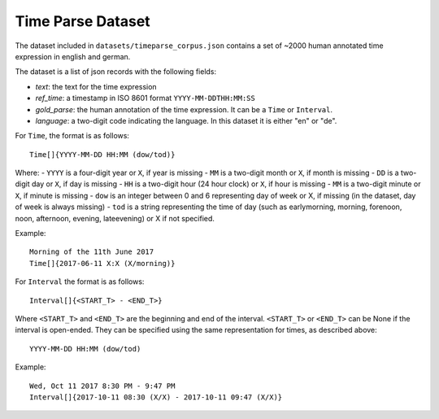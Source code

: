 ==================
Time Parse Dataset
==================

The dataset included in ``datasets/timeparse_corpus.json`` contains a set of ~2000 human annotated time expression in english and german.

The dataset is a list of json records with the following fields:

- *text*: the text for the time expression
- *ref_time*: a timestamp in ISO 8601 format ``YYYY-MM-DDTHH:MM:SS``
- *gold_parse*: the human annotation of the time expression. It can be a ``Time`` or ``Interval``. 
- *language*: a two-digit code indicating the language. In this dataset it is either "en" or "de".


For ``Time``, the format is as follows::

    Time[]{YYYY-MM-DD HH:MM (dow/tod)} 

Where:
- ``YYYY`` is a four-digit year or ``X``, if year is missing
- ``MM`` is a two-digit month or ``X``, if month is missing
- ``DD`` is a two-digit day or ``X``, if day is missing
- ``HH`` is a two-digit hour (24 hour clock) or ``X``, if hour is missing
- ``MM`` is a two-digit minute or ``X``, if minute is missing
- ``dow`` is an integer between 0 and 6 representing day of week or X, if missing (in the dataset, day of week is always missing)
- ``tod`` is a string representing the time of day (such as earlymorning, morning, forenoon, noon, afternoon, evening, lateevening) or X if not specified.

Example::

    Morning of the 11th June 2017
    Time[]{2017-06-11 X:X (X/morning)}

For ``Interval`` the format is as follows::

    Interval[]{<START_T> - <END_T>}

Where ``<START_T>`` and ``<END_T>`` are the beginning and end of the interval. ``<START_T>`` or ``<END_T>`` can be None if the interval is open-ended. They can be specified
using the same representation for times, as described above::

    YYYY-MM-DD HH:MM (dow/tod)

Example::

    Wed, Oct 11 2017 8:30 PM - 9:47 PM
    Interval[]{2017-10-11 08:30 (X/X) - 2017-10-11 09:47 (X/X)}